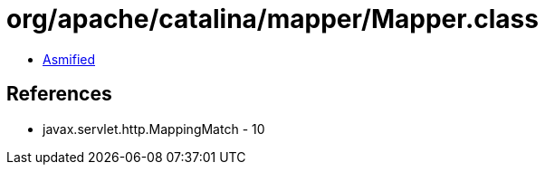 = org/apache/catalina/mapper/Mapper.class

 - link:Mapper-asmified.java[Asmified]

== References

 - javax.servlet.http.MappingMatch - 10
